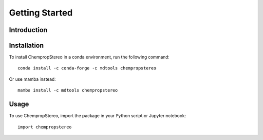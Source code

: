 Getting Started
===============

Introduction
------------


Installation
------------

To install ChempropStereo in a conda environment, run the following command::

    conda install -c conda-forge -c mdtools chempropstereo

Or use mamba instead::

    mamba install -c mdtools chempropstereo

Usage
-----

To use ChempropStereo, import the package in your Python script or Jupyter notebook::

    import chempropstereo

